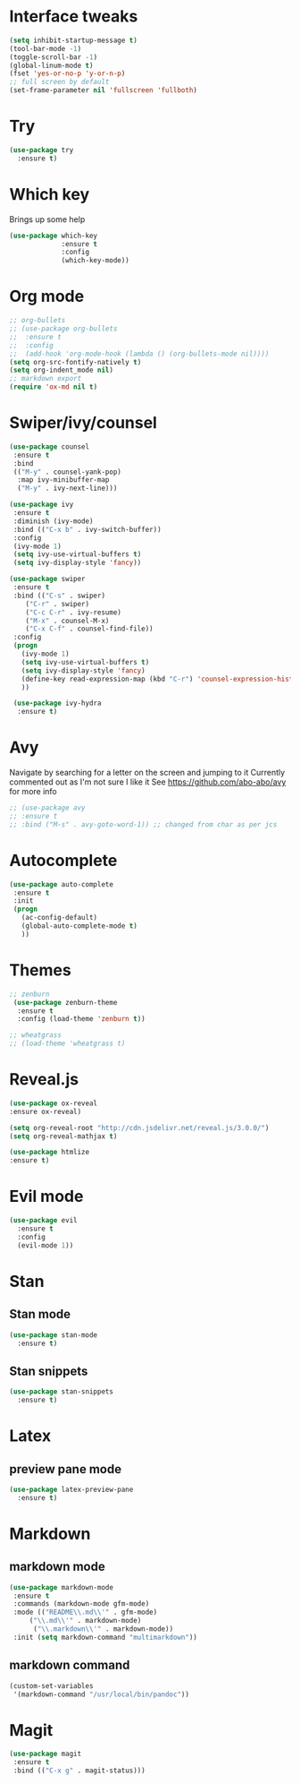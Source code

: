 #+ STARTUP: overview

* Interface tweaks
#+BEGIN_SRC emacs-lisp
(setq inhibit-startup-message t)
(tool-bar-mode -1)
(toggle-scroll-bar -1)
(global-linum-mode t)
(fset 'yes-or-no-p 'y-or-n-p)
;; full screen by default
(set-frame-parameter nil 'fullscreen 'fullboth)
#+END_SRC

#+RESULTS:
: y-or-n-p

* Try
#+BEGIN_SRC emacs-lisp
(use-package try
  :ensure t)
#+END_SRC

* Which key
Brings up some help
#+BEGIN_SRC emacs-lisp
(use-package which-key
             :ensure t
             :config
             (which-key-mode))
#+END_SRC

* Org mode
#+BEGIN_SRC emacs-lisp
;; org-bullets
;; (use-package org-bullets
;;  :ensure t
;;  :config
;;  (add-hook 'org-mode-hook (lambda () (org-bullets-mode nil))))
(setq org-src-fontify-natively t)
(setq org-indent_mode nil)
;; markdown export
(require 'ox-md nil t)
#+END_SRC

#+RESULTS:
: t

* Swiper/ivy/counsel
#+BEGIN_SRC emacs-lisp
 (use-package counsel
  :ensure t
  :bind
  (("M-y" . counsel-yank-pop)
   :map ivy-minibuffer-map
   ("M-y" . ivy-next-line)))

 (use-package ivy
  :ensure t
  :diminish (ivy-mode)
  :bind (("C-x b" . ivy-switch-buffer))
  :config
  (ivy-mode 1)
  (setq ivy-use-virtual-buffers t)
  (setq ivy-display-style 'fancy))

 (use-package swiper
  :ensure t
  :bind (("C-s" . swiper)
	 ("C-r" . swiper)
	 ("C-c C-r" . ivy-resume)
	 ("M-x" . counsel-M-x)
	 ("C-x C-f" . counsel-find-file))
  :config
  (progn
    (ivy-mode 1)
    (setq ivy-use-virtual-buffers t)
    (setq ivy-display-style 'fancy)
    (define-key read-expression-map (kbd "C-r") 'counsel-expression-history)
    ))

  (use-package ivy-hydra
   :ensure t)
  #+END_SRC

* Avy
  Navigate by searching for a letter on the screen and jumping to it
  Currently commented out as I'm not sure I like it
  See https://github.com/abo-abo/avy for more info
  #+BEGIN_SRC emacs-lisp
  ;; (use-package avy
  ;; :ensure t
  ;; :bind ("M-s" . avy-goto-word-1)) ;; changed from char as per jcs
  #+END_SRC

* Autocomplete
  #+BEGIN_SRC emacs-lisp
 (use-package auto-complete
  :ensure t
  :init
  (progn
    (ac-config-default)
    (global-auto-complete-mode t)
    ))
  #+END_SRC
* Themes
#+BEGIN_SRC emacs-lisp
;; zenburn
 (use-package zenburn-theme
  :ensure t
  :config (load-theme 'zenburn t))

;; wheatgrass
;; (load-theme 'wheatgrass t)
#+END_SRC
* Reveal.js
#+BEGIN_SRC emacs-lisp
(use-package ox-reveal
:ensure ox-reveal)

(setq org-reveal-root "http://cdn.jsdelivr.net/reveal.js/3.0.0/")
(setq org-reveal-mathjax t)

(use-package htmlize
:ensure t)
#+END_SRC

* Evil mode
#+BEGIN_SRC emacs-lisp
(use-package evil
  :ensure t
  :config
  (evil-mode 1))
#+END_SRC

#+RESULTS:
: t

* Stan
** Stan mode
   #+BEGIN_SRC emacs-lisp
   (use-package stan-mode
     :ensure t)
   #+END_SRC
** Stan snippets
   #+BEGIN_SRC emacs-lisp
   (use-package stan-snippets
     :ensure t)
   #+END_SRC

* Latex 
** preview pane mode
   #+BEGIN_SRC emacs-lisp
   (use-package latex-preview-pane
     :ensure t)
   #+END_SRC
* Markdown
** markdown mode
   #+BEGIN_SRC emacs-lisp
   (use-package markdown-mode
    :ensure t
    :commands (markdown-mode gfm-mode)
    :mode (("README\\.md\\'" . gfm-mode)
	    ("\\.md\\'" . markdown-mode)
         ("\\.markdown\\'" . markdown-mode))
    :init (setq markdown-command "multimarkdown"))
   #+END_SRC
** markdown command
   #+BEGIN_SRC emacs-lisp
   (custom-set-variables
    '(markdown-command "/usr/local/bin/pandoc"))
   #+END_SRC
   #+RESULTS:
* Magit
   #+BEGIN_SRC emacs-lisp
   (use-package magit
    :ensure t
    :bind (("C-x g" . magit-status)))
   #+END_SRC
